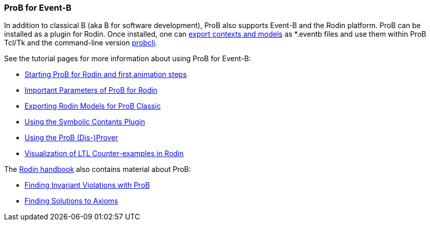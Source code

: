 [[prob-for-event-b]]
=== ProB for Event-B

In addition to classical B (aka B for software development), ProB also
supports Event-B and the Rodin platform. ProB can be installed as a
plugin for Rodin. Once installed, one can
<<tutorial-rodin-exporting,export contexts and models>> as *.eventb
files and use them within ProB Tcl/Tk and the command-line version
<<using-the-command-line-version-of-prob,probcli>>.

See the tutorial pages for more information about using ProB for
Event-B:

* link:/Tutorial_Rodin_First_Step[Starting ProB for Rodin and first
animation steps]
* link:/Tutorial_Rodin_Parameters[Important Parameters of ProB for
Rodin]
* link:/Tutorial_Rodin_Exporting[Exporting Rodin Models for ProB
Classic]
* <<tutorial-symbolic-constants,Using the Symbolic Contants Plugin>>
* <<tutorial-disprover,Using the ProB (Dis-)Prover>>
* link:/Tutorial_LTL_Counter-example_View[Visualization of LTL
Counter-examples in Rodin]

The http://handbook.event-b.org[Rodin handbook] also contains material
about ProB:

* http://handbook.event-b.org/current/html/tut_building_the_model.html#tut:prob[Finding
Invariant Violations with ProB]
* http://handbook.event-b.org/current/html/tut_populate_context.html#a0000000094[Finding
Solutions to Axioms]
